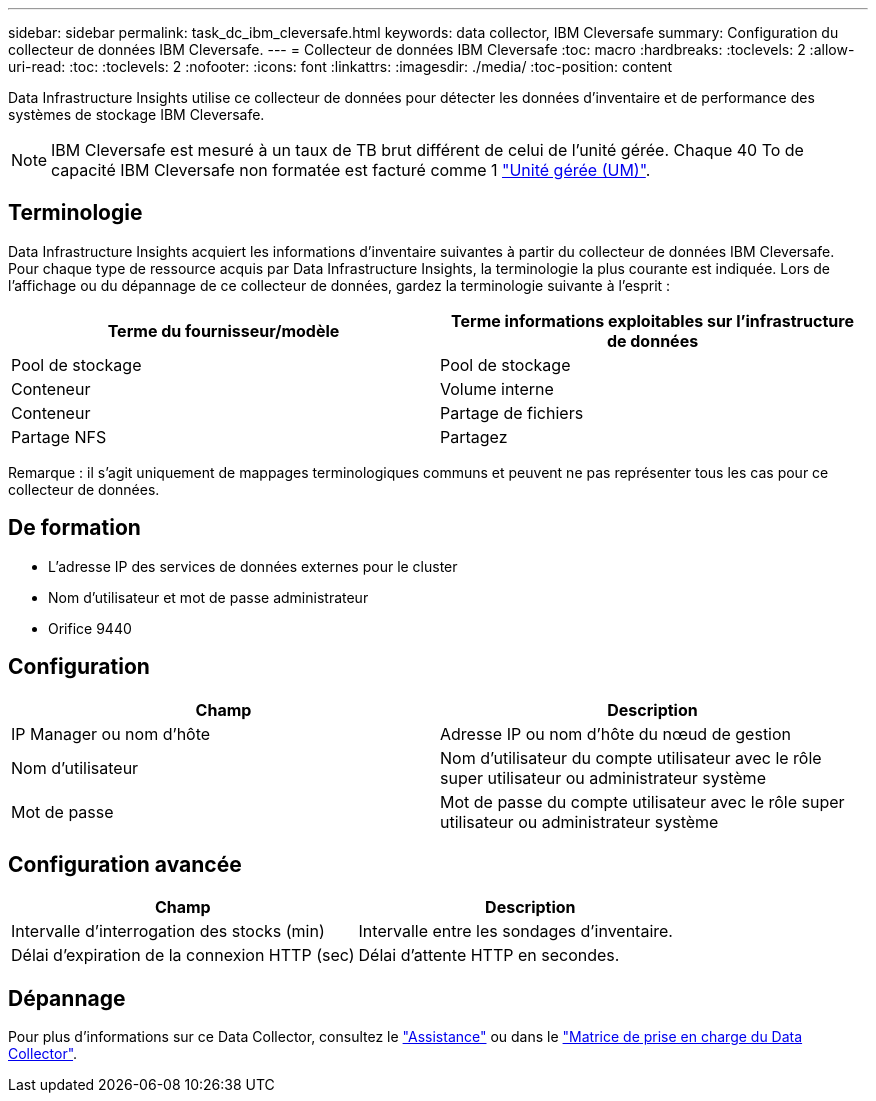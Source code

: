 ---
sidebar: sidebar 
permalink: task_dc_ibm_cleversafe.html 
keywords: data collector, IBM Cleversafe 
summary: Configuration du collecteur de données IBM Cleversafe. 
---
= Collecteur de données IBM Cleversafe
:toc: macro
:hardbreaks:
:toclevels: 2
:allow-uri-read: 
:toc: 
:toclevels: 2
:nofooter: 
:icons: font
:linkattrs: 
:imagesdir: ./media/
:toc-position: content


[role="lead"]
Data Infrastructure Insights utilise ce collecteur de données pour détecter les données d'inventaire et de performance des systèmes de stockage IBM Cleversafe.


NOTE: IBM Cleversafe est mesuré à un taux de TB brut différent de celui de l'unité gérée. Chaque 40 To de capacité IBM Cleversafe non formatée est facturé comme 1 link:concept_subscribing_to_cloud_insights.html#pricing["Unité gérée (UM)"].



== Terminologie

Data Infrastructure Insights acquiert les informations d'inventaire suivantes à partir du collecteur de données IBM Cleversafe. Pour chaque type de ressource acquis par Data Infrastructure Insights, la terminologie la plus courante est indiquée. Lors de l'affichage ou du dépannage de ce collecteur de données, gardez la terminologie suivante à l'esprit :

[cols="2*"]
|===
| Terme du fournisseur/modèle | Terme informations exploitables sur l'infrastructure de données 


| Pool de stockage | Pool de stockage 


| Conteneur | Volume interne 


| Conteneur | Partage de fichiers 


| Partage NFS | Partagez 
|===
Remarque : il s'agit uniquement de mappages terminologiques communs et peuvent ne pas représenter tous les cas pour ce collecteur de données.



== De formation

* L'adresse IP des services de données externes pour le cluster
* Nom d'utilisateur et mot de passe administrateur
* Orifice 9440




== Configuration

[cols="2*"]
|===
| Champ | Description 


| IP Manager ou nom d'hôte | Adresse IP ou nom d'hôte du nœud de gestion 


| Nom d'utilisateur | Nom d'utilisateur du compte utilisateur avec le rôle super utilisateur ou administrateur système 


| Mot de passe | Mot de passe du compte utilisateur avec le rôle super utilisateur ou administrateur système 
|===


== Configuration avancée

[cols="2*"]
|===
| Champ | Description 


| Intervalle d'interrogation des stocks (min) | Intervalle entre les sondages d'inventaire. 


| Délai d'expiration de la connexion HTTP (sec) | Délai d'attente HTTP en secondes. 
|===


== Dépannage

Pour plus d'informations sur ce Data Collector, consultez le link:concept_requesting_support.html["Assistance"] ou dans le link:reference_data_collector_support_matrix.html["Matrice de prise en charge du Data Collector"].

